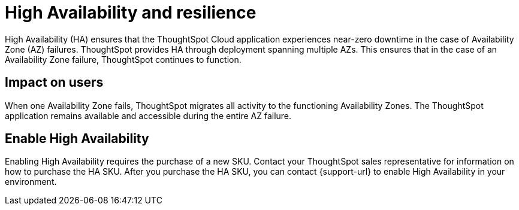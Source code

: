 = High Availability and resilience
:last_updated: 10/20/2022
:linkattrs:
:experimental:
:page-layout: default-cloud
:description: Learn how to enable High Availability, or multi-node clusters, with support across AWS Availability Zones.
:jira: SCAL-238122, SCAL-263068

++++
<style>
.badge-aws {
    border-radius: 6px;
    background-color: #ff9900;
    display: inline-block;
    font-size: 13px;
    padding: 4.5px 5px 3px;
    font-style: normal;
}

.badge-gcp {
    border-radius: 6px;
    background-color: #34a853;
    display: inline-block;
    font-size: 13px;
    padding: 4.5px 5px 3px;
    font-style: normal;
}
</style>
++++

High Availability (HA) ensures that the ThoughtSpot Cloud application experiences near-zero downtime in the case of Availability Zone (AZ) failures. ThoughtSpot provides HA through deployment spanning multiple AZs. This ensures that in the case of an Availability Zone failure, ThoughtSpot continues to function.

[#user-impact]
== Impact on users

When one Availability Zone fails, ThoughtSpot migrates all activity to the functioning Availability Zones. The ThoughtSpot application remains available and accessible during the entire AZ failure.

[#enable]
== Enable High Availability

Enabling High Availability requires the purchase of a new SKU. Contact your ThoughtSpot sales representative for information on how to purchase the HA SKU. After you purchase the HA SKU, you can contact {support-url} to enable High Availability in your environment.